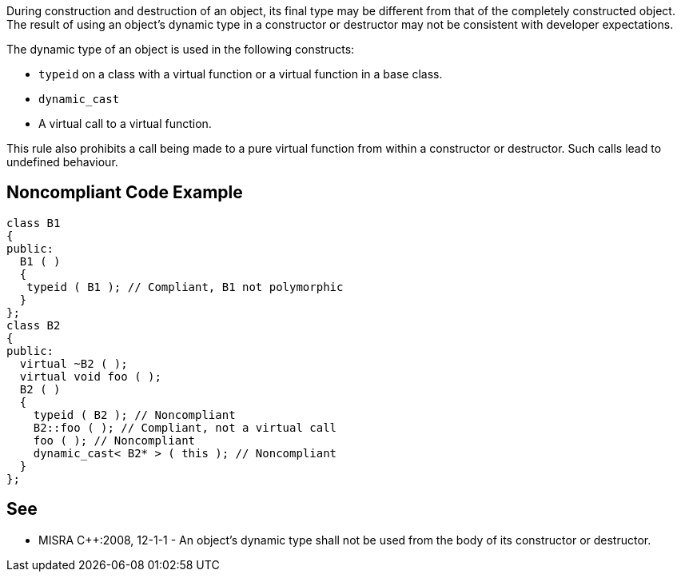 During construction and destruction of an object, its final type may be different from that of the completely constructed object. The result of using an object’s dynamic type in a constructor or destructor may not be consistent with developer expectations.

The dynamic type of an object is used in the following constructs:

* ``++typeid++`` on a class with a virtual function or a virtual function in a base class.
* ``++dynamic_cast++``
* A virtual call to a virtual function.

This rule also prohibits a call being made to a pure virtual function from within a constructor or destructor. Such calls lead to undefined behaviour.

== Noncompliant Code Example

----
class B1
{
public:
  B1 ( )
  {
   typeid ( B1 ); // Compliant, B1 not polymorphic
  }
};
class B2
{
public:
  virtual ~B2 ( );
  virtual void foo ( );
  B2 ( )
  {
    typeid ( B2 ); // Noncompliant
    B2::foo ( ); // Compliant, not a virtual call
    foo ( ); // Noncompliant
    dynamic_cast< B2* > ( this ); // Noncompliant
  }
};
----

== See

* MISRA {cpp}:2008, 12-1-1 - An object's dynamic type shall not be used from the body of its constructor or destructor.
